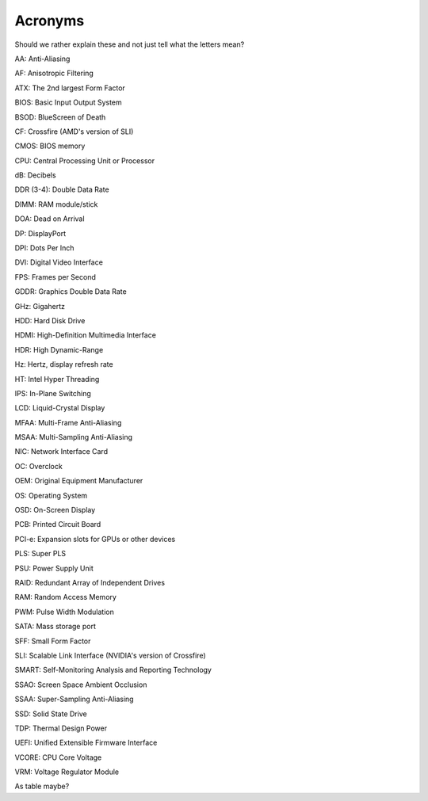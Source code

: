 Acronyms
========

Should we rather explain these and not just tell what the letters mean?


AA: Anti-Aliasing  

AF: Anisotropic Filtering  

ATX: The 2nd largest Form Factor  

BIOS: Basic Input Output System

BSOD: BlueScreen of Death

CF: Crossfire (AMD's version of SLI)

CMOS: BIOS memory

CPU: Central Processing Unit or Processor

dB: Decibels

DDR (3-4): Double Data Rate

DIMM: RAM module/stick

DOA: Dead on Arrival

DP: DisplayPort

DPI: Dots Per Inch

DVI: Digital Video Interface

FPS: Frames per Second

GDDR: Graphics Double Data Rate

GHz: Gigahertz

HDD: Hard Disk Drive

HDMI: High-Definition Multimedia Interface

HDR: High Dynamic-Range

Hz: Hertz, display refresh rate 

HT: Intel Hyper Threading

IPS: In-Plane Switching

LCD: Liquid-Crystal Display

MFAA: Multi-Frame Anti-Aliasing

MSAA: Multi-Sampling Anti-Aliasing

NIC: Network Interface Card

OC: Overclock

OEM: Original Equipment Manufacturer

OS: Operating System

OSD: On-Screen Display

PCB: Printed Circuit Board

PCI-e: Expansion slots for GPUs or other devices

PLS: Super PLS

PSU: Power Supply Unit

RAID: Redundant Array of Independent Drives

RAM: Random Access Memory

PWM: Pulse Width Modulation

SATA: Mass storage port

SFF: Small Form Factor

SLI: Scalable Link Interface (NVIDIA's version of Crossfire)

SMART: Self-Monitoring Analysis and Reporting Technology

SSAO: Screen Space Ambient Occlusion

SSAA: Super-Sampling Anti-Aliasing

SSD: Solid State Drive

TDP: Thermal Design Power

UEFI: Unified Extensible Firmware Interface

VCORE: CPU Core Voltage

VRM: Voltage Regulator Module


As table maybe?
